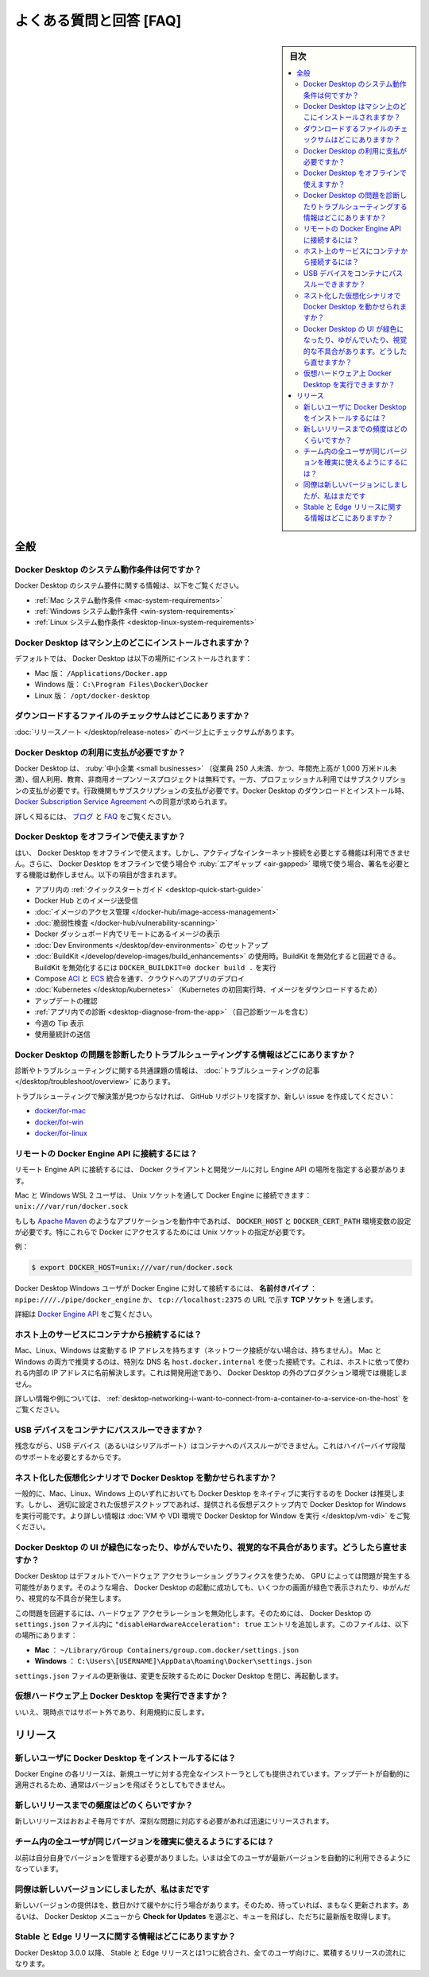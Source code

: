 .. -*- coding: utf-8 -*-
.. URL: https://docs.docker.com/docker-for-mac/faqs/general/
   doc version: 20.10
      https://github.com/docker/docker.github.io/blob/master/desktop/faqs/general.md
.. check date: 2022/09/17
.. Commits on Sep 2, 2022 bde9629d685bb0137a052101044bd795616908dc
.. -----------------------------------------------------------------------------

.. Frequently asked questions
.. _desktop-frequently-asked-questions

==================================================
よくある質問と回答 [FAQ]
==================================================

.. sidebar:: 目次

   .. contents:: 
       :depth: 3
       :local:

全般
==========

.. What are the system requirements for Docker Desktop?
.. _desktop-what-are-the-system-requirements-for-docker-desktop:

Docker Desktop のシステム動作条件は何ですか？
--------------------------------------------------

.. For information about Docker Desktop system requirements, see:

Docker Desktop のシステム要件に関する情報は、以下をご覧ください。

* :ref:`Mac システム動作条件 <mac-system-requirements>`
* :ref:`Windows システム動作条件 <win-system-requirements>`
* :ref:`Linux システム動作条件 <desktop-linux-system-requirements>`

.. Where does Docker Desktop get installed on my machine?
.. _desktop-where-does-docker-desktop-get-installed-on-my-machine:

Docker Desktop はマシン上のどこにインストールされますか？
------------------------------------------------------------

.. By default, Docker Desktop is installed at the following location:

デフォルトでは、 Docker Desktop は以下の場所にインストールされます：

..  On Mac: /Applications/Docker.app
    On Windows: C:\Program Files\Docker\Docker
    On Linux: /opt/docker-desktop

* Mac 版： ``/Applications/Docker.app``
* Windows 版： ``C:\Program Files\Docker\Docker``
* Linux 版： ``/opt/docker-desktop``

.. Where can I find the checksums for the download files?
.. _desktop-where-can-i-find-the-checksums-for-the-download-files:

ダウンロードするファイルのチェックサムはどこにありますか？
------------------------------------------------------------

.. You can find the checksums on the release notes page.

:doc:`リリースノート </desktop/release-notes>` のページ上にチェックサムがあります。

.. Do I need to pay to use Docker Desktop?
.. _desktop-do-i-need-to-pay-to-use-docker-desktop:

Docker Desktop の利用に支払が必要ですか？
------------------------------------------------------------

.. Docker Desktop is free for small businesses (fewer than 250 employees AND less than $10 million in annual revenue), personal use, education, and non-commercial open-source projects. Otherwise, it requires a paid subscription for professional use. Paid subscriptions are also required for government entities. When downloading and installing Docker Desktop, you are asked to agree to the Docker Subscription Service Agreement.

Docker Desktop は、 :ruby:`中小企業 <small businesses>` （従業員 250 人未満、かつ、年間売上高が 1,000 万米ドル未満）、個人利用、教育、非商用オープンソースプロジェクトは無料です。一方、プロフェッショナル利用ではサブスクリプションの支払が必要です。行政機関もサブスクリプションの支払が必要です。Docker Desktop のダウンロードとインストール時、 `Docker Subscription Service Agreement <https://www.docker.com/legal/docker-subscription-service-agreement>`_ への同意が求められます。

.. Read the Blog and FAQs to learn more.

詳しく知るには、 `ブログ <https://www.docker.com/blog/updating-product-subscriptions/>`_ と `FAQ <https://www.docker.com/pricing/faq>`_ をご覧ください。

.. Can I use Docker Desktop offline?
.. _desktop-can-i-use-docker-desktop-offline:

Docker Desktop をオフラインで使えますか？
------------------------------------------------------------

.. Yes, you can use Docker Desktop offline. However, you cannot access features that require an active internet connection. Additionally, any functionality that requires you to sign won’t work while using Docker Desktop offline or in air-gapped environments. This includes:

はい、 Docker Desktop をオフラインで使えます。しかし、アクティブなインターネット接続を必要とする機能は利用できません。さらに、 Docker Desktop をオフラインで使う場合や :ruby:`エアギャップ <air-gapped>` 環境で使う場合、署名を必要とする機能は動作しません。以下の項目が含まれます。

..  The in-app Quick Start Guide
    Pulling or pushing an image to Docker Hub
    Image Access Management
    Vulnerability scanning
    Viewing remote images in the Docker Dashboard
    Settting up Dev Environments
    Docker build when using Buildkit. You can work around this by disabling BuildKit. Run DOCKER_BUILDKIT=0 docker build . to disable BuildKit.
    Deploying an app to the cloud through Compose ACI and ECS integrations
    Kubernetes (Images are download when you enable Kubernetes for the first time)
    Check for updates
    In-app diagnostics (including the Self-diagnose tool)
    Tip of the week
    Sending usage statistics

* アプリ内の :ref:`クイックスタートガイド <desktop-quick-start-guide>`
* Docker Hub とのイメージ送受信
* :doc:`イメージのアクセス管理 </docker-hub/image-access-management>`
* :doc:`脆弱性検査 </docker-hub/vulnerability-scanning>`
* Docker ダッシュボード内でリモートにあるイメージの表示
* :doc:`Dev Environments </desktop/dev-environments>` のセットアップ
* :doc:`BuildKit </develop/develop-images/build_enhancements>` の使用時。BuildKit を無効化すると回避できる。BuildKit を無効化するには ``DOCKER_BUILDKIT=0 docker build .`` を実行
* Compose `ACI <https://docs.docker.com/cloud/aci-integration/>`_ と `ECS <https://docs.docker.com/cloud/ecs-integration/>`_ 統合を通す、クラウドへのアプリのデプロイ
* :doc:`Kubernetes </desktop/kubernetes>` （Kubernetes の初回実行時、イメージをダウンロードするため）
* アップデートの確認
* :ref:`アプリ内での診断 <desktop-diagnose-from-the-app>` （自己診断ツールを含む）
* 今週の Tip 表示
* 使用量統計の送信

.. Where can I find information about diagnosing and troubleshooting Docker Desktop issues?
.. _desktop-where-can-i-find-information-about-diagnosing-and-troubleshooting-docker-desktop-issues:

Docker Desktop の問題を診断したりトラブルシューティングする情報はどこにありますか？
------------------------------------------------------------------------------------------

.. You can find information about diagnosing and troubleshooting common issues in the Troubleshooting topic.

診断やトラブルシューティングに関する共通課題の情報は、 :doc:`トラブルシューティングの記事 </desktop/troubleshoot/overview>` にあります。

.. If you do not find a solution in troubleshooting, browse the Github repositories or create a new issue:

トラブルシューティングで解決策が見つからなければ、 GitHub リポジトリを探すか、新しい issue を作成してください：

..  docker/for-mac - - docker/for-win
    docker/for-linux

* `docker/for-mac <https://github.com/docker/for-mac/issues>`_
* `docker/for-win <https://github.com/docker/for-win/issues>`_
* `docker/for-linux <https://github.com/docker/for-linux/issues>`_


.. How do I connect to the remote Docker Engine API?
.. _desktop-how-do-i-connect-to-the-remote-docker-engine-api:

リモートの Docker Engine API に接続するには？
------------------------------------------------------------

.. To connect to the remote Engine API, you might need to provide the location of the Engine API for Docker clients and development tools.

リモート Engine API に接続するには、 Docker クライアントと開発ツールに対し Engine API の場所を指定する必要があります。

.. Mac and Windows WSL 2 users can connect to the Docker Engine through a Unix socket: unix:///var/run/docker.sock.

Mac と Windows WSL 2 ユーザは、 Unix ソケットを通して Docker Engine に接続できます： ``unix:///var/run/docker.sock``

.. If you are working with applications like Apache Maven that expect settings for DOCKER_HOST and DOCKER_CERT_PATH environment variables, specify these to connect to Docker instances through Unix sockets.


もしも `Apache Maven <https://maven.apache.org/>`_ のようなアプリケーションを動作中であれば、 :code:`DOCKER_HOST` と :code:`DOCKER_CERT_PATH` 環境変数の設定が必要です。特にこれらで Docker にアクセスするためには Unix ソケットの指定が必要です。

例：

.. code-block:: bash

   $ export DOCKER_HOST=unix:///var/run/docker.sock

.. Docker Desktop Windows users can connect to the Docker Engine through a named pipe: npipe:////./pipe/docker_engine, or TCP socket at this URL: tcp://localhost:2375.

Docker Desktop Windows ユーザが Docker Engine に対して接続するには、 **名前付きパイプ** ： ``npipe:////./pipe/docker_engine`` か、 ``tcp://localhost:2375`` の URL で示す **TCP ソケット** を通します。

.. For details, see Docker Engine API.

詳細は `Docker Engine API <https://docs.docker.com/engine/api/>`_ をご覧ください。

.. How do I connect from a container to a service on the host?
.. _desktop-how-do-i-connect-from-a-container-to-a-service-on-the-host:

ホスト上のサービスにコンテナから接続するには？
------------------------------------------------------------

.. Mac, Linux, and Windows have a changing IP address (or none if you have no network access). On both Mac and Windows, we recommend that you connect to the special DNS name host.docker.internal, which resolves to the internal IP address used by the host. This is for development purposes and does not work in a production environment outside of Docker Desktop.

Mac、Linux、Windows は変動する IP アドレスを持ちます（ネットワーク接続がない場合は、持ちません）。 Mac と Windows の両方で推奨するのは、特別な DNS 名 ``host.docker.internal`` を使った接続です。これは、ホストに依って使われる内部の IP アドレスに名前解決します。これは開発用途であり、 Docker Desktop の外のプロダクション環境では機能しません。

.. For more information and examples, see how to connect from a container to a service on the host.

詳しい情報や例については、 :ref:`desktop-networking-i-want-to-connect-from-a-container-to-a-service-on-the-host` をご覧ください。

.. Can I pass through a USB device to a container?
.. _desktop-can-i-pass-through-a-usb-device-to-a-container:

USB デバイスをコンテナにパススルーできますか？
--------------------------------------------------

.. Unfortunately, it is not possible to pass through a USB device (or a serial port) to a container as it requires support at the hypervisor level.

残念ながら、USB デバイス（あるいはシリアルポート）はコンテナへのパススルーができません。これはハイパーバイザ段階のサポートを必要とするからです。

.. Can I run Docker Desktop in nested virtualization scenarios?
.. _desktop-can-i-run-docker-desktop-in-nested-virtualization-scenarios:

ネスト化した仮想化シナリオで Docker Desktop を動かせられますか？
----------------------------------------------------------------------

.. In general, Docker recommends running Docker Desktop natively on either Mac, Linux, or Windows. However, Docker Desktop for Windows can run inside a virtual desktop provided the virtual desktop is properly configured. For more information, see Run Docker Desktop in a VM or VDI environment

一般的に、Mac、Linux、Windows 上のいずれにおいても Docker Desktop をネイティブに実行するのを Docker は推奨します。しかし、 適切に設定された仮想デスクトップであれば、提供される仮想デスクトップ内で Docker Desktop for Windows を実行可能です。より詳しい情報は :doc:`VM や VDI 環境で Docker Desktop for Window を実行 </desktop/vm-vdi>` をご覧ください。

.. Docker Desktop’s UI appears green, distorted, or has visual artifacts. How do I fix this?
.. _desktop-docker-desktops-ui-appears-green-distorted-or-has-visual-artifacts-how-do-i-fix-this:

Docker Desktop の UI が緑色になったり、ゆがんでいたり、視覚的な不具合があります。どうしたら直せますか？
------------------------------------------------------------------------------------------------------------------------

.. Docker Desktop uses hardware-accelerated graphics by default, which may cause problems for some GPUs. In such cases, Docker Desktop will launch successfully, but some screens may appear green, distorted, or have some visual artifacts.

Docker Desktop はデフォルトでハードウェア アクセラレーション グラフィクスを使うため、 GPU によっては問題が発生する可能性があります。そのような場合、 Docker Desktop の起動に成功しても、いくつかの画面が緑色で表示されたり、ゆがんだり、視覚的な不具合が発生します。

.. To work around this issue, disable hardware acceleration by creating a "disableHardwareAcceleration": true entry in Docker Desktop’s settings.json file. You can find this file at:

この問題を回避するには、ハードウェア アクセラレーションを無効化します。そのためには、 Docker Desktop の ``settings.json`` ファイル内に ``"disableHardwareAcceleration": true`` エントリを追加します。このファイルは、以下の場所にあります：

..  Mac: ~/Library/Group Containers/group.com.docker/settings.json
    Windows: C:\Users\[USERNAME]\AppData\Roaming\Docker\settings.json

* **Mac** ： ``~/Library/Group Containers/group.com.docker/settings.json``
* **Windows** ： ``C:\Users\[USERNAME]\AppData\Roaming\Docker\settings.json``

.. After updating the settings.json file, close and restart Docker Desktop to apply the changes.

``settings.json`` ファイルの更新後は、変更を反映するために Docker Desktop を閉じ、再起動します。


.. Can I run Docker Desktop on Virtualized hardware?
.. _desktop-can-i-run-docker-desktop-on-virtualized-hardware:

仮想ハードウェア上 Docker Desktop を実行できますか？
------------------------------------------------------------

.. No, currently this is unsupported and against terms of use.

いいえ、現時点ではサポート外であり、利用規約に反します。

.. Releases
.. _desktop-faq-releases:

リリース
==========

.. How do new users install Docker Desktop?
.. _desktop-how-do-new-users-install-docker-desktop:

新しいユーザに Docker Desktop をインストールするには？
------------------------------------------------------------

.. Each Docker Desktop release is also delivered as a full installer for new users. The same applies if you have skipped a version, although this doesn’t normally happen as updates are applied automatically.

Docker Engine の各リリースは、新規ユーザに対する完全なインストーラとしても提供されています。アップデートが自動的に適用されるため、通常はバージョンを飛ばそうとしてもできません。

.. How frequent will new releases be?
.. _desktop-how-frequent-will-new-releases-be:

新しいリリースまでの頻度はどのくらいですか？
--------------------------------------------------

.. New releases are available roughly monthly, unless there are critical fixes that need to be released sooner.

新しいリリースはおおよそ毎月ですが、深刻な問題に対応する必要があれば迅速にリリースされます。

.. How do I ensure that all users on my team are using the same version?
.. _desktop-how-do-i-ensure-that-all-users-on-my-team-are-using-the-same-version:

チーム内の全ユーザが同じバージョンを確実に使えるようにするには？
----------------------------------------------------------------------

.. Previously you had to manage this yourself. Now, it happens automatically as a side effect of all users being on the latest version.

以前は自分自身でバージョンを管理する必要がありました。いまは全てのユーザが最新バージョンを自動的に利用できるようになっています。

.. My colleague has got a new version but I haven’t got it yet.
.. _desktop-my-colleague-has-got-a-new-version-but-i-havent-got-it-yet:

同僚は新しいバージョンにしましたが、私はまだです
--------------------------------------------------

.. Sometimes we may roll out a new version gradually over a few days. Therefore, if you wait, it will turn up soon. Alternatively, you can select Check for Updates from the Docker menu to jump the queue and get the latest version immediately.

新しいバージョンの提供はを、数日かけて緩やかに行う場合があります。そのため、待っていれば、まもなく更新されます。あるいは、 Docker Desktop メニューから **Check for Updates** を選ぶと、キューを飛ばし、ただちに最新版を取得します。

.. Where can I find information about Stable and Edge releases?

Stable と Edge リリースに関する情報はどこにありますか？
------------------------------------------------------------

.. Starting with Docker Desktop 3.0.0, Stable and Edge releases are combined into a single, cumulative release stream for all users.

Docker Desktop 3.0.0 以降、 Stable と Edge リリースとは1つに統合され、全てのユーザ向けに、累積するリリースの流れになります。


.. seealso:: 

   Frequently asked questions
      https://docs.docker.com/desktop/faqs/general/
